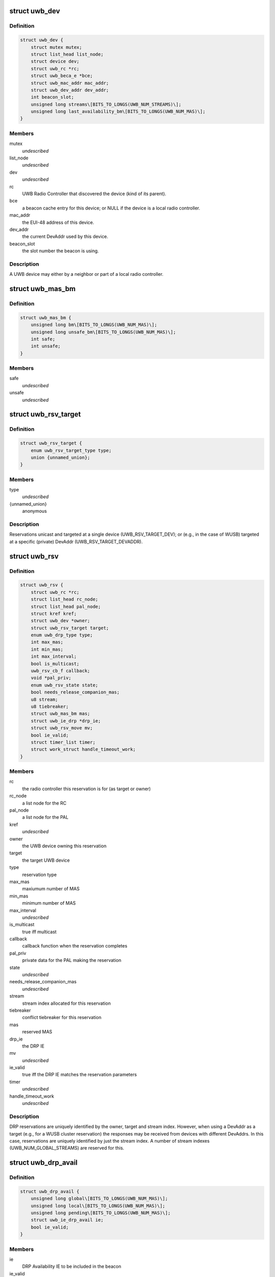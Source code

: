 .. -*- coding: utf-8; mode: rst -*-
.. src-file: include/linux/uwb.h

.. _`uwb_dev`:

struct uwb_dev
==============

.. c:type:: struct uwb_dev

    a UWB Device

.. _`uwb_dev.definition`:

Definition
----------

.. code-block:: c

    struct uwb_dev {
        struct mutex mutex;
        struct list_head list_node;
        struct device dev;
        struct uwb_rc *rc;
        struct uwb_beca_e *bce;
        struct uwb_mac_addr mac_addr;
        struct uwb_dev_addr dev_addr;
        int beacon_slot;
        unsigned long streams\[BITS_TO_LONGS(UWB_NUM_STREAMS)\];
        unsigned long last_availability_bm\[BITS_TO_LONGS(UWB_NUM_MAS)\];
    }

.. _`uwb_dev.members`:

Members
-------

mutex
    *undescribed*

list_node
    *undescribed*

dev
    *undescribed*

rc
    UWB Radio Controller that discovered the device (kind of its
    parent).

bce
    a beacon cache entry for this device; or NULL if the device
    is a local radio controller.

mac_addr
    the EUI-48 address of this device.

dev_addr
    the current DevAddr used by this device.

beacon_slot
    the slot number the beacon is using.

.. _`uwb_dev.description`:

Description
-----------

A UWB device may either by a neighbor or part of a local radio
controller.

.. _`uwb_mas_bm`:

struct uwb_mas_bm
=================

.. c:type:: struct uwb_mas_bm

    a bitmap of all MAS in a superframe

.. _`uwb_mas_bm.definition`:

Definition
----------

.. code-block:: c

    struct uwb_mas_bm {
        unsigned long bm\[BITS_TO_LONGS(UWB_NUM_MAS)\];
        unsigned long unsafe_bm\[BITS_TO_LONGS(UWB_NUM_MAS)\];
        int safe;
        int unsafe;
    }

.. _`uwb_mas_bm.members`:

Members
-------

safe
    *undescribed*

unsafe
    *undescribed*

.. _`uwb_rsv_target`:

struct uwb_rsv_target
=====================

.. c:type:: struct uwb_rsv_target

    the target of a reservation.

.. _`uwb_rsv_target.definition`:

Definition
----------

.. code-block:: c

    struct uwb_rsv_target {
        enum uwb_rsv_target_type type;
        union {unnamed_union};
    }

.. _`uwb_rsv_target.members`:

Members
-------

type
    *undescribed*

{unnamed_union}
    anonymous


.. _`uwb_rsv_target.description`:

Description
-----------

Reservations unicast and targeted at a single device
(UWB_RSV_TARGET_DEV); or (e.g., in the case of WUSB) targeted at a
specific (private) DevAddr (UWB_RSV_TARGET_DEVADDR).

.. _`uwb_rsv`:

struct uwb_rsv
==============

.. c:type:: struct uwb_rsv

    a DRP reservation

.. _`uwb_rsv.definition`:

Definition
----------

.. code-block:: c

    struct uwb_rsv {
        struct uwb_rc *rc;
        struct list_head rc_node;
        struct list_head pal_node;
        struct kref kref;
        struct uwb_dev *owner;
        struct uwb_rsv_target target;
        enum uwb_drp_type type;
        int max_mas;
        int min_mas;
        int max_interval;
        bool is_multicast;
        uwb_rsv_cb_f callback;
        void *pal_priv;
        enum uwb_rsv_state state;
        bool needs_release_companion_mas;
        u8 stream;
        u8 tiebreaker;
        struct uwb_mas_bm mas;
        struct uwb_ie_drp *drp_ie;
        struct uwb_rsv_move mv;
        bool ie_valid;
        struct timer_list timer;
        struct work_struct handle_timeout_work;
    }

.. _`uwb_rsv.members`:

Members
-------

rc
    the radio controller this reservation is for
    (as target or owner)

rc_node
    a list node for the RC

pal_node
    a list node for the PAL

kref
    *undescribed*

owner
    the UWB device owning this reservation

target
    the target UWB device

type
    reservation type

max_mas
    maxiumum number of MAS

min_mas
    minimum number of MAS

max_interval
    *undescribed*

is_multicast
    true iff multicast

callback
    callback function when the reservation completes

pal_priv
    private data for the PAL making the reservation

state
    *undescribed*

needs_release_companion_mas
    *undescribed*

stream
    stream index allocated for this reservation

tiebreaker
    conflict tiebreaker for this reservation

mas
    reserved MAS

drp_ie
    the DRP IE

mv
    *undescribed*

ie_valid
    true iff the DRP IE matches the reservation parameters

timer
    *undescribed*

handle_timeout_work
    *undescribed*

.. _`uwb_rsv.description`:

Description
-----------

DRP reservations are uniquely identified by the owner, target and
stream index.  However, when using a DevAddr as a target (e.g., for
a WUSB cluster reservation) the responses may be received from
devices with different DevAddrs.  In this case, reservations are
uniquely identified by just the stream index.  A number of stream
indexes (UWB_NUM_GLOBAL_STREAMS) are reserved for this.

.. _`uwb_drp_avail`:

struct uwb_drp_avail
====================

.. c:type:: struct uwb_drp_avail

    a radio controller's view of MAS usage

.. _`uwb_drp_avail.definition`:

Definition
----------

.. code-block:: c

    struct uwb_drp_avail {
        unsigned long global\[BITS_TO_LONGS(UWB_NUM_MAS)\];
        unsigned long local\[BITS_TO_LONGS(UWB_NUM_MAS)\];
        unsigned long pending\[BITS_TO_LONGS(UWB_NUM_MAS)\];
        struct uwb_ie_drp_avail ie;
        bool ie_valid;
    }

.. _`uwb_drp_avail.members`:

Members
-------

ie
    DRP Availability IE to be included in the beacon

ie_valid
    true iff \ ``ie``\  is valid and does not need to regenerated from
    \ ``global``\  and \ ``local``\ 

.. _`uwb_drp_avail.description`:

Description
-----------

Each radio controller maintains a view of MAS usage or
availability. MAS available for a new reservation are determined
from the intersection of \ ``global``\ , \ ``local``\ , and \ ``pending``\ .

The radio controller must transmit a DRP Availability IE that's the
intersection of \ ``global``\  and \ ``local``\ .

A set bit indicates the MAS is unused and available.

rc->rsvs_mutex should be held before accessing this data structure.

[ECMA-368] section 17.4.3.

.. _`uwb_pal`:

struct uwb_pal
==============

.. c:type:: struct uwb_pal

    a UWB PAL

.. _`uwb_pal.definition`:

Definition
----------

.. code-block:: c

    struct uwb_pal {
        struct list_head node;
        const char *name;
        struct device *device;
        struct uwb_rc *rc;
        void (* channel_changed) (struct uwb_pal *pal, int channel);
        void (* new_rsv) (struct uwb_pal *pal, struct uwb_rsv *rsv);
        int channel;
        struct dentry *debugfs_dir;
    }

.. _`uwb_pal.members`:

Members
-------

node
    *undescribed*

name
    descriptive name for this PAL (wusbhc, wlp, etc.).

device
    a device for the PAL.  Used to link the PAL and the radio
    controller in sysfs.

rc
    the radio controller the PAL uses.

channel_changed
    called when the channel used by the radio changes.
    A channel of -1 means the channel has been stopped.

new_rsv
    called when a peer requests a reservation (may be NULL if
    the PAL cannot accept reservation requests).

channel
    channel being used by the PAL; 0 if the PAL isn't using
    the radio; -1 if the PAL wishes to use the radio but
    cannot.

debugfs_dir
    a debugfs directory which the PAL can use for its own
    debugfs files.

.. _`uwb_pal.description`:

Description
-----------

A Protocol Adaptation Layer (PAL) is a user of the WiMedia UWB
radio platform (e.g., WUSB, WLP or Bluetooth UWB AMP).

The PALs using a radio controller must register themselves to
permit the UWB stack to coordinate usage of the radio between the
various PALs or to allow PALs to response to certain requests from
peers.

A struct uwb_pal should be embedded in a containing structure
belonging to the PAL and initialized with \ :c:func:`uwb_pal_init`\ ).  Fields
should be set appropriately by the PAL before registering the PAL
with \ :c:func:`uwb_pal_register`\ .

.. _`uwb_dev_for_each_f`:

uwb_dev_for_each_f
==================

.. c:function:: int uwb_dev_for_each_f(struct device *dev, void *priv)

    :param struct device \*dev:
        Linux device instance
        'uwb_dev = container_of(dev, struct uwb_dev, dev)'

    :param void \*priv:
        Data passed by the caller to 'uwb_{dev,rc}\ :c:func:`_foreach`\ '.

.. _`uwb_rsv_is_owner`:

uwb_rsv_is_owner
================

.. c:function:: bool uwb_rsv_is_owner(struct uwb_rsv *rsv)

    is the owner of this reservation the RC?

    :param struct uwb_rsv \*rsv:
        the reservation

.. _`uwb_notifs`:

enum uwb_notifs
===============

.. c:type:: enum uwb_notifs

    UWB events that can be passed to any listeners

.. _`uwb_notifs.definition`:

Definition
----------

.. code-block:: c

    enum uwb_notifs {
        UWB_NOTIF_ONAIR,
        UWB_NOTIF_OFFAIR
    };

.. _`uwb_notifs.constants`:

Constants
---------

UWB_NOTIF_ONAIR
    a new neighbour has joined the beacon group.

UWB_NOTIF_OFFAIR
    a neighbour has left the beacon group.

.. _`uwb_notifs.description`:

Description
-----------

Higher layers can register callback functions with the radio
controller using \ :c:func:`uwb_notifs_register`\ . The radio controller
maintains a list of all registered handlers and will notify all
nodes when an event occurs.

.. This file was automatic generated / don't edit.

